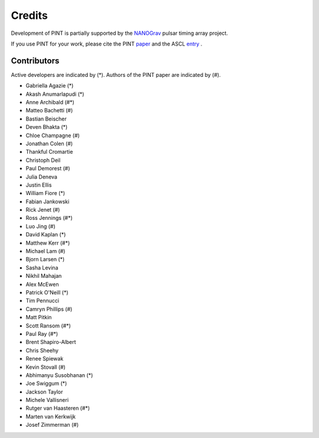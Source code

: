 =======
Credits
=======

Development of PINT is partially supported by the NANOGrav_ pulsar timing array project.

.. _NANOGrav: http://nanograv.org/

If you use PINT for your work, please cite the PINT paper_ and the ASCL entry_ .

.. _paper: https://doi.org/10.3847/1538-4357/abe62f
.. _entry: http://ascl.net/1902.007

Contributors
------------

Active developers are indicated by (*). Authors of the PINT paper are indicated by (#).

* Gabriella Agazie (*)
* Akash Anumarlapudi (*)
* Anne Archibald (#*)
* Matteo Bachetti (#)
* Bastian Beischer 
* Deven Bhakta (*)
* Chloe Champagne (#)
* Jonathan Colen (#)
* Thankful Cromartie 
* Christoph Deil 
* Paul Demorest (#)
* Julia Deneva 
* Justin Ellis 
* William Fiore (*)
* Fabian Jankowski 
* Rick Jenet (#)
* Ross Jennings (#*)
* Luo Jing (#)
* David Kaplan (*)
* Matthew Kerr (#*)
* Michael Lam (#)
* Bjorn Larsen (*)
* Sasha Levina 
* Nikhil Mahajan 
* Alex McEwen 
* Patrick O'Neill (*)
* Tim Pennucci 
* Camryn Phillips (#)
* Matt Pitkin 
* Scott Ransom (#*)
* Paul Ray (#*)
* Brent Shapiro-Albert 
* Chris Sheehy 
* Renee Spiewak 
* Kevin Stovall (#)
* Abhimanyu Susobhanan (*)
* Joe Swiggum (*)
* Jackson Taylor 
* Michele Vallisneri 
* Rutger van Haasteren (#*)
* Marten van Kerkwijk 
* Josef Zimmerman (#)

